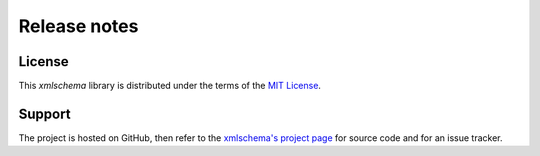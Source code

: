Release notes
=============

License
-------

This *xmlschema* library is distributed under the terms of the `MIT License <http://opensource.org/licenses/MIT>`_.

Support
-------

The project is hosted on GitHub, then refer to the `xmlschema's project page <https://github.com/brunato/xmlschema>`_
for source code and for an issue tracker.


